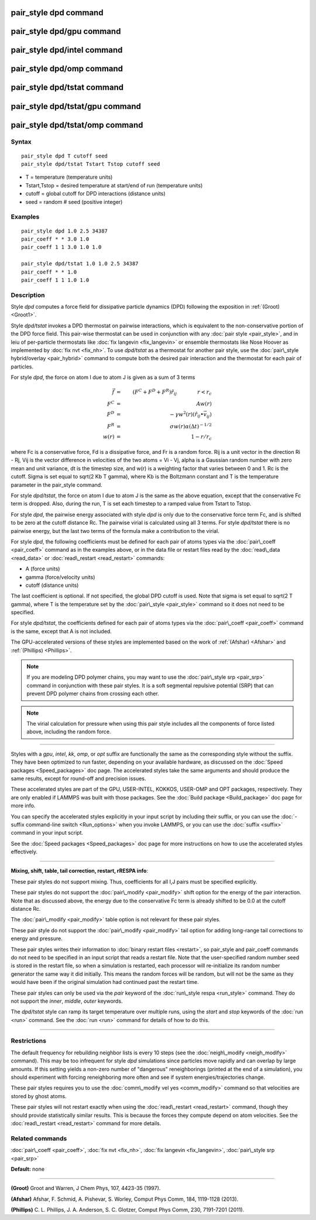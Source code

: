 .. index:: pair\_style dpd

pair\_style dpd command
=======================

pair\_style dpd/gpu command
===========================

pair\_style dpd/intel command
=============================

pair\_style dpd/omp command
===========================

pair\_style dpd/tstat command
=============================

pair\_style dpd/tstat/gpu command
=================================

pair\_style dpd/tstat/omp command
=================================

Syntax
""""""


.. parsed-literal::

   pair_style dpd T cutoff seed
   pair_style dpd/tstat Tstart Tstop cutoff seed

* T = temperature (temperature units)
* Tstart,Tstop = desired temperature at start/end of run (temperature units)
* cutoff = global cutoff for DPD interactions (distance units)
* seed = random # seed (positive integer)

Examples
""""""""


.. parsed-literal::

   pair_style dpd 1.0 2.5 34387
   pair_coeff \* \* 3.0 1.0
   pair_coeff 1 1 3.0 1.0 1.0

   pair_style dpd/tstat 1.0 1.0 2.5 34387
   pair_coeff \* \* 1.0
   pair_coeff 1 1 1.0 1.0

Description
"""""""""""

Style *dpd* computes a force field for dissipative particle dynamics
(DPD) following the exposition in :ref:`(Groot) <Groot1>`.

Style *dpd/tstat* invokes a DPD thermostat on pairwise interactions,
which is equivalent to the non-conservative portion of the DPD force
field.  This pair-wise thermostat can be used in conjunction with any
:doc:`pair style <pair_style>`, and in leiu of per-particle thermostats
like :doc:`fix langevin <fix_langevin>` or ensemble thermostats like
Nose Hoover as implemented by :doc:`fix nvt <fix_nh>`.  To use
*dpd/tstat* as a thermostat for another pair style, use the :doc:`pair\_style hybrid/overlay <pair_hybrid>` command to compute both the desired
pair interaction and the thermostat for each pair of particles.

For style *dpd*\ , the force on atom I due to atom J is given as a sum
of 3 terms

.. math source doc: src/Eqs/pair_dpd.tex
.. math::

   \vec{f} & = & (F^C + F^D + F^R) \hat{r_{ij}} \qquad \qquad r < r_c \\
   F^C & = & A w(r) \\
   F^D & = & - \gamma w^2(r) (\hat{r_{ij}} \bullet \vec{v_{ij}}) \\
   F^R & = & \sigma w(r) \alpha (\Delta t)^{-1/2} \\
   w(r) & = & 1 - r/r_c


where Fc is a conservative force, Fd is a dissipative force, and Fr is
a random force.  Rij is a unit vector in the direction Ri - Rj, Vij is
the vector difference in velocities of the two atoms = Vi - Vj, alpha
is a Gaussian random number with zero mean and unit variance, dt is
the timestep size, and w(r) is a weighting factor that varies between
0 and 1.  Rc is the cutoff.  Sigma is set equal to sqrt(2 Kb T gamma),
where Kb is the Boltzmann constant and T is the temperature parameter
in the pair\_style command.

For style *dpd/tstat*\ , the force on atom I due to atom J is the same
as the above equation, except that the conservative Fc term is
dropped.  Also, during the run, T is set each timestep to a ramped
value from Tstart to Tstop.

For style *dpd*\ , the pairwise energy associated with style *dpd* is
only due to the conservative force term Fc, and is shifted to be zero
at the cutoff distance Rc.  The pairwise virial is calculated using
all 3 terms.  For style *dpd/tstat* there is no pairwise energy, but
the last two terms of the formula make a contribution to the virial.

For style *dpd*\ , the following coefficients must be defined for each
pair of atoms types via the :doc:`pair\_coeff <pair_coeff>` command as in
the examples above, or in the data file or restart files read by the
:doc:`read\_data <read_data>` or :doc:`read\_restart <read_restart>`
commands:

* A (force units)
* gamma (force/velocity units)
* cutoff (distance units)

The last coefficient is optional.  If not specified, the global DPD
cutoff is used.  Note that sigma is set equal to sqrt(2 T gamma),
where T is the temperature set by the :doc:`pair\_style <pair_style>`
command so it does not need to be specified.

For style *dpd/tstat*\ , the coefficients defined for each pair of
atoms types via the :doc:`pair\_coeff <pair_coeff>` command is the same,
except that A is not included.

The GPU-accelerated versions of these styles are implemented based on
the work of :ref:`(Afshar) <Afshar>` and :ref:`(Phillips) <Phillips>`.

.. note::

   If you are modeling DPD polymer chains, you may want to use the
   :doc:`pair\_style srp <pair_srp>` command in conjunction with these pair
   styles.  It is a soft segmental repulsive potential (SRP) that can
   prevent DPD polymer chains from crossing each other.

.. note::

   The virial calculation for pressure when using this pair style
   includes all the components of force listed above, including the
   random force.


----------


Styles with a *gpu*\ , *intel*\ , *kk*\ , *omp*\ , or *opt* suffix are
functionally the same as the corresponding style without the suffix.
They have been optimized to run faster, depending on your available
hardware, as discussed on the :doc:`Speed packages <Speed_packages>` doc
page.  The accelerated styles take the same arguments and should
produce the same results, except for round-off and precision issues.

These accelerated styles are part of the GPU, USER-INTEL, KOKKOS,
USER-OMP and OPT packages, respectively.  They are only enabled if
LAMMPS was built with those packages.  See the :doc:`Build package <Build_package>` doc page for more info.

You can specify the accelerated styles explicitly in your input script
by including their suffix, or you can use the :doc:`-suffix command-line switch <Run_options>` when you invoke LAMMPS, or you can use the
:doc:`suffix <suffix>` command in your input script.

See the :doc:`Speed packages <Speed_packages>` doc page for more
instructions on how to use the accelerated styles effectively.


----------


**Mixing, shift, table, tail correction, restart, rRESPA info**\ :

These pair styles do not support mixing.  Thus, coefficients for all
I,J pairs must be specified explicitly.

These pair styles do not support the :doc:`pair\_modify <pair_modify>`
shift option for the energy of the pair interaction.  Note that as
discussed above, the energy due to the conservative Fc term is already
shifted to be 0.0 at the cutoff distance Rc.

The :doc:`pair\_modify <pair_modify>` table option is not relevant
for these pair styles.

These pair style do not support the :doc:`pair\_modify <pair_modify>`
tail option for adding long-range tail corrections to energy and
pressure.

These pair styles writes their information to :doc:`binary restart files <restart>`, so pair\_style and pair\_coeff commands do not need
to be specified in an input script that reads a restart file.  Note
that the user-specified random number seed is stored in the restart
file, so when a simulation is restarted, each processor will
re-initialize its random number generator the same way it did
initially.  This means the random forces will be random, but will not
be the same as they would have been if the original simulation had
continued past the restart time.

These pair styles can only be used via the *pair* keyword of the
:doc:`run\_style respa <run_style>` command.  They do not support the
*inner*\ , *middle*\ , *outer* keywords.

The *dpd/tstat* style can ramp its target temperature over multiple
runs, using the *start* and *stop* keywords of the :doc:`run <run>`
command.  See the :doc:`run <run>` command for details of how to do
this.


----------


Restrictions
""""""""""""


The default frequency for rebuilding neighbor lists is every 10 steps
(see the :doc:`neigh\_modify <neigh_modify>` command). This may be too
infrequent for style *dpd* simulations since particles move rapidly
and can overlap by large amounts.  If this setting yields a non-zero
number of "dangerous" reneighborings (printed at the end of a
simulation), you should experiment with forcing reneighboring more
often and see if system energies/trajectories change.

These pair styles requires you to use the :doc:`comm\_modify vel yes <comm_modify>` command so that velocities are stored by ghost
atoms.

These pair styles will not restart exactly when using the
:doc:`read\_restart <read_restart>` command, though they should provide
statistically similar results.  This is because the forces they
compute depend on atom velocities.  See the
:doc:`read\_restart <read_restart>` command for more details.

Related commands
""""""""""""""""

:doc:`pair\_coeff <pair_coeff>`, :doc:`fix nvt <fix_nh>`, :doc:`fix langevin <fix_langevin>`, :doc:`pair\_style srp <pair_srp>`

**Default:** none


----------


.. _Groot1:



**(Groot)** Groot and Warren, J Chem Phys, 107, 4423-35 (1997).

.. _Afshar:



**(Afshar)** Afshar, F. Schmid, A. Pishevar, S. Worley, Comput Phys
Comm, 184, 1119-1128 (2013).

.. _Phillips:



**(Phillips)** C. L. Phillips, J. A. Anderson, S. C. Glotzer, Comput
Phys Comm, 230, 7191-7201 (2011).


.. _lws: http://lammps.sandia.gov
.. _ld: Manual.html
.. _lc: Commands_all.html
